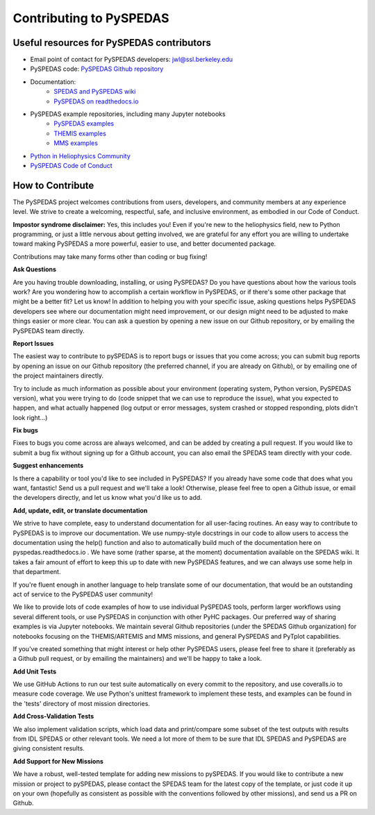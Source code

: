 Contributing to PySPEDAS
========================

Useful resources for PySPEDAS contributors
------------------------------------------

- Email point of contact for PySPEDAS developers: jwl@ssl.berkeley.edu
- PySPEDAS code: `PySPEDAS Github repository <https://github.com/spedas/pyspedas>`_
- Documentation:
    - `SPEDAS and PySPEDAS wiki <https://spedas.org/wiki>`_
    - `PySPEDAS on readthedocs.io <https://pyspedas.readthedocs.io>`_
- PySPEDAS example repositories, including many Jupyter notebooks
    - `PySPEDAS examples <https://github.com/spedas/pyspedas_examples>`_
    - `THEMIS examples <https://github.com/spedas/themis_examples>`_
    - `MMS examples <https://github.com/spedas/mms-examples>`_
- `Python in Heliophysics Community <https://pyhc.org>`_
- `PySPEDAS Code of Conduct <https://github.com/spedas/pyspedas?tab=coc-ov-file#readme>`_



How to Contribute
------------------

The PySPEDAS project welcomes contributions from users, developers, and community members at any experience level. We strive to create a welcoming, respectful, safe, and inclusive environment, as embodied in our Code of Conduct.

**Impostor syndrome disclaimer:**  Yes, this includes you! Even if you're new to the heliophysics field, new
to Python programming, or just a little nervous about getting involved, we are grateful for any effort you
are willing to undertake toward making PySPEDAS a more powerful, easier to use, and better documented package.

Contributions may take many forms other than coding or bug fixing!

**Ask Questions**

Are you having trouble downloading, installing, or using PySPEDAS? Do you have questions about how the various tools work? Are you wondering
how to accomplish a certain workflow in PySPEDAS, or if there's some other package that might be a better fit? Let us know! In addition to helping
you with your specific issue, asking questions helps PySPEDAS developers see where our documentation might need improvement, or our design might need
to be adjusted to make things easier or more clear. You can ask a question by opening a new issue on our Github repository, or by emailing the PySPEDAS team directly.

**Report Issues**

The easiest way to contribute to pySPEDAS is to report bugs or issues that you come across; you can submit bug reports by opening an issue on our
Github repository (the preferred channel, if you are already on Github), or by emailing one of the project maintainers directly.

Try to include as much information as possible about your environment (operating system, Python version, PySPEDAS version), what you were trying to do
(code snippet that we can use to reproduce the issue), what you expected to happen, and what actually happened (log output or error messages, system
crashed or stopped responding, plots didn't look right...)

**Fix bugs**

Fixes to bugs you come across are always welcomed, and can be added by creating a pull request. If you would like to submit a bug fix without signing up
for a Github account, you can also email the SPEDAS team directly with your code.

**Suggest enhancements**

Is there a capability or tool you'd like to see included in PySPEDAS? If you already have some code that does what you want, fantastic! Send us a pull
request and we'll take a look! Otherwise, please feel free to open a Github issue, or email the developers directly, and let us know what you'd like us to add.

**Add, update, edit, or translate documentation**

We strive to have complete, easy to understand documentation for all user-facing routines. An easy way to contribute to PySPEDAS is to improve our documentation.
We use numpy-style docstrings in our code to allow users to access the documentation using the help() function and also to automatically build much of the documentation
here on pyspedas.readthedocs.io . We have some (rather sparse, at the moment) documentation available on the SPEDAS wiki. It takes a fair amount of effort to keep this up to date with new PySPEDAS
features, and we can always use some help in that department.

If you're fluent enough in another language to help translate some of our documentation, that would be an outstanding act of service to the PySPEDAS user community!

We like to provide lots of code examples of how to use individual PySPEDAS tools, perform larger workflows using several different tools, or use PySPEDAS in conjunction
with other PyHC packages. Our preferred way of sharing examples is via Jupyter notebooks. We maintain several Github repositories (under the SPEDAS Github organization)
for notebooks focusing on the THEMIS/ARTEMIS and MMS missions, and general PySPEDAS and PyTplot capabilities.

If you've created something that might interest or help other PySPEDAS users, please feel free to share it (preferably as a Github pull request, or by emailing the maintainers)
and we'll be happy to take a look.

**Add Unit Tests**

We use GitHub Actions to run our test suite automatically on every commit to the repository, and use coveralls.io to measure code coverage. We use Python's unittest
framework to implement these tests, and examples can be found in the 'tests' directory of most mission directories.

**Add Cross-Validation Tests**

We also implement validation scripts, which load data and print/compare some subset of the test outputs with results from IDL SPEDAS or other relevant tools.
We need a lot more of them to be sure that IDL SPEDAS and PySPEDAS are giving consistent results.


**Add Support for New Missions**

We have a robust, well-tested template for adding new missions to pySPEDAS. If you would like to contribute a new mission or project to pySPEDAS, please contact the SPEDAS team
for the latest copy of the template, or just code it up on your own (hopefully as consistent as possible with the conventions followed by other missions), and send us a PR on Github.